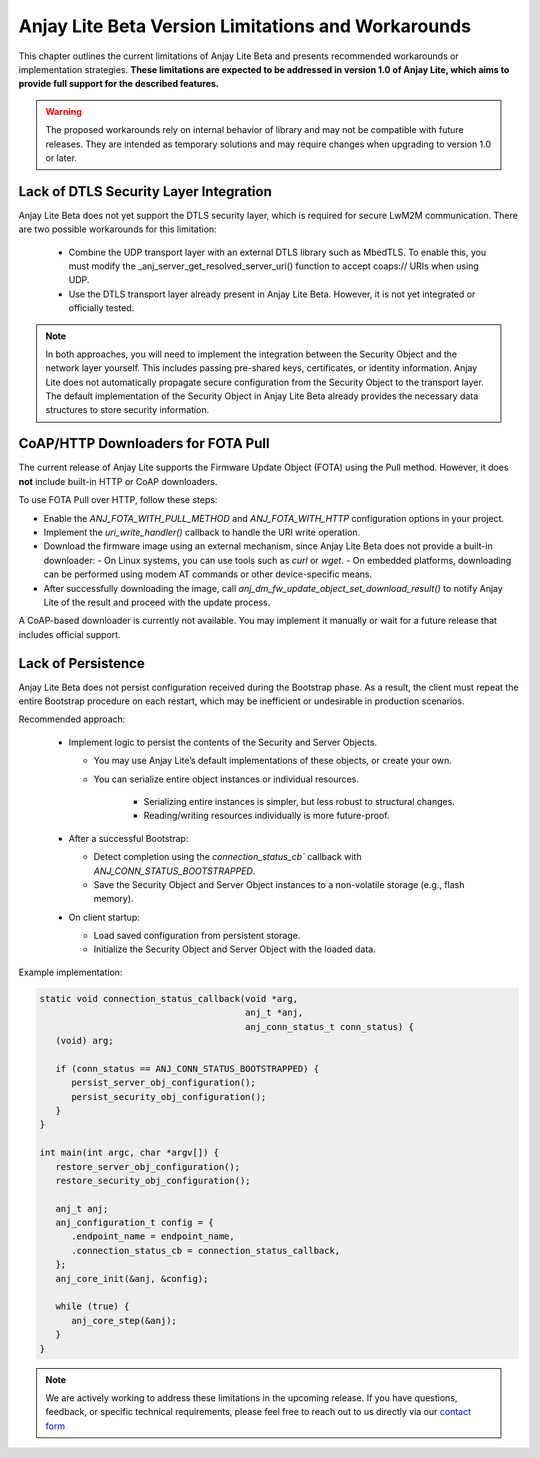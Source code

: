 ..
   Copyright 2023-2025 AVSystem <avsystem@avsystem.com>
   AVSystem Anjay Lite LwM2M SDK
   All rights reserved.

   Licensed under AVSystem Anjay Lite LwM2M Client SDK - Non-Commercial License.
   See the attached LICENSE file for details.

Anjay Lite Beta Version Limitations and Workarounds
===================================================

This chapter outlines the current limitations of Anjay Lite Beta and presents recommended workarounds or implementation strategies.
**These limitations are expected to be addressed in version 1.0 of Anjay Lite, which aims to provide full support for the described features.**

.. warning::

   The proposed workarounds rely on internal behavior of library and may not be compatible with future releases.
   They are intended as temporary solutions and may require changes when upgrading to version 1.0 or later.

Lack of DTLS Security Layer Integration
---------------------------------------

Anjay Lite Beta does not yet support the DTLS security layer, which is required for secure LwM2M communication.
There are two possible workarounds for this limitation:

 - Combine the UDP transport layer with an external DTLS library such as MbedTLS.
   To enable this, you must modify the _anj_server_get_resolved_server_uri() function to accept coaps:// URIs when using UDP.
 - Use the DTLS transport layer already present in Anjay Lite Beta. However, it is not yet integrated or officially tested.

.. note::

   In both approaches, you will need to implement the integration between the Security Object and the network layer yourself.
   This includes passing pre-shared keys, certificates, or identity information.
   Anjay Lite does not automatically propagate secure configuration from the Security Object to the transport layer.
   The default implementation of the Security Object in Anjay Lite Beta already provides the necessary data structures to store security information.

CoAP/HTTP Downloaders for FOTA Pull
-----------------------------------

The current release of Anjay Lite supports the Firmware Update Object (FOTA) using the Pull method.  
However, it does **not** include built-in HTTP or CoAP downloaders.

To use FOTA Pull over HTTP, follow these steps:

- Enable the `ANJ_FOTA_WITH_PULL_METHOD` and `ANJ_FOTA_WITH_HTTP` configuration options in your project.
- Implement the `uri_write_handler()` callback to handle the URI write operation.
- Download the firmware image using an external mechanism, since Anjay Lite Beta does not provide a built-in downloader:
  - On Linux systems, you can use tools such as `curl` or `wget`.
  - On embedded platforms, downloading can be performed using modem AT commands or other device-specific means.
- After successfully downloading the image, call `anj_dm_fw_update_object_set_download_result()` to notify Anjay
  Lite of the result and proceed with the update process.

A CoAP-based downloader is currently not available.  
You may implement it manually or wait for a future release that includes official support.

Lack of Persistence
-------------------

Anjay Lite Beta does not persist configuration received during the Bootstrap phase.
As a result, the client must repeat the entire Bootstrap procedure on each restart,
which may be inefficient or undesirable in production scenarios.

Recommended approach:

 - Implement logic to persist the contents of the Security and Server Objects.

   - You may use Anjay Lite’s default implementations of these objects, or create your own.
   - You can serialize entire object instances or individual resources.

      - Serializing entire instances is simpler, but less robust to structural changes.
      - Reading/writing resources individually is more future-proof.

 - After a successful Bootstrap:

   - Detect completion using the `connection_status_cb`` callback with `ANJ_CONN_STATUS_BOOTSTRAPPED`.
   - Save the Security Object and Server Object instances to a non-volatile storage (e.g., flash memory).

 - On client startup:

   - Load saved configuration from persistent storage.
   - Initialize the Security Object and Server Object with the loaded data.

Example implementation:

.. code-block:: c

   static void connection_status_callback(void *arg,
                                          anj_t *anj,
                                          anj_conn_status_t conn_status) {
      (void) arg;

      if (conn_status == ANJ_CONN_STATUS_BOOTSTRAPPED) {
         persist_server_obj_configuration();
         persist_security_obj_configuration();
      }
   }

   int main(int argc, char *argv[]) {
      restore_server_obj_configuration();
      restore_security_obj_configuration();
   
      anj_t anj;
      anj_configuration_t config = {
         .endpoint_name = endpoint_name,
         .connection_status_cb = connection_status_callback,
      };
      anj_core_init(&anj, &config);

      while (true) {
         anj_core_step(&anj);
      }
   }

.. note::
   We are actively working to address these limitations in the upcoming release.
   If you have questions, feedback, or specific technical requirements, please
   feel free to reach out to us directly via our `contact form <https://avsystem.com/contact>`_
